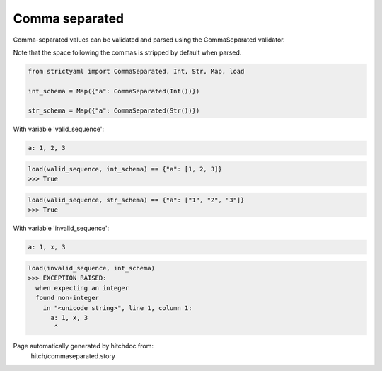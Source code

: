 Comma separated
---------------

Comma-separated values can be validated and parsed
using the CommaSeparated validator.

Note that the space following the commas is stripped by
default when parsed.



.. code-block:: python

    from strictyaml import CommaSeparated, Int, Str, Map, load
    
    int_schema = Map({"a": CommaSeparated(Int())})
    
    str_schema = Map({"a": CommaSeparated(Str())})

With variable 'valid_sequence':

.. code-block:: yaml

  a: 1, 2, 3



.. code-block:: python

    load(valid_sequence, int_schema) == {"a": [1, 2, 3]}
    >>> True



.. code-block:: python

    load(valid_sequence, str_schema) == {"a": ["1", "2", "3"]}
    >>> True

With variable 'invalid_sequence':

.. code-block:: yaml

  a: 1, x, 3



.. code-block:: python

    load(invalid_sequence, int_schema)
    >>> EXCEPTION RAISED:
      when expecting an integer
      found non-integer
        in "<unicode string>", line 1, column 1:
          a: 1, x, 3
           ^


Page automatically generated by hitchdoc from:
  hitch/commaseparated.story